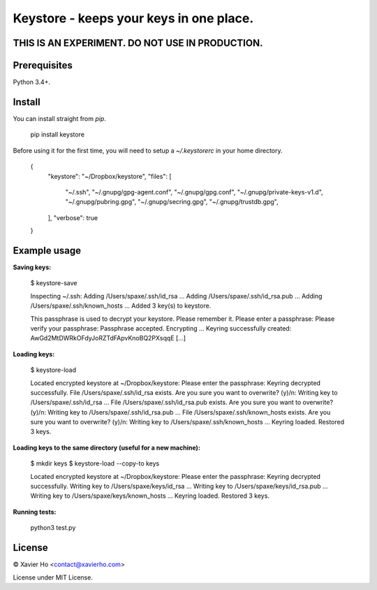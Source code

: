 Keystore - keeps your keys in one place.
----------------------------------------

THIS IS AN EXPERIMENT. DO NOT USE IN PRODUCTION.
================================================

Prerequisites
=============
Python 3.4+.

Install
=======
You can install straight from `pip`.

    pip install keystore

Before using it for the first time, you will need to setup a `~/.keystorerc` in
your home directory.

    {
      "keystore": "~/Dropbox/keystore",
      "files": [
        "~/.ssh",
        "~/.gnupg/gpg-agent.conf",
        "~/.gnupg/gpg.conf",
        "~/.gnupg/private-keys-v1.d",
        "~/.gnupg/pubring.gpg",
        "~/.gnupg/secring.gpg",
        "~/.gnupg/trustdb.gpg",
      ],
      "verbose": true
    }


Example usage
=============

**Saving keys:**

    $ keystore-save

    Inspecting ~/.ssh:
    Adding /Users/spaxe/.ssh/id_rsa ...
    Adding /Users/spaxe/.ssh/id_rsa.pub ...
    Adding /Users/spaxe/.ssh/known_hosts ...
    Added 3 key(s) to keystore.

    This passphrase is used to decrypt your keystore. Please remember it.
    Please enter a passphrase:
    Please verify your passphrase:
    Passphrase accepted. Encrypting ...
    Keyring successfully created:
    AwGd2MtDWRkOFdyJoRZTdFApvKnoBQ2PXsqqE
    [...]

**Loading keys:**

    $ keystore-load

    Located encrypted keystore at ~/Dropbox/keystore:
    Please enter the passphrase:
    Keyring decrypted successfully.
    File /Users/spaxe/.ssh/id_rsa exists. Are you sure you want to overwrite? (y)/n:
    Writing key to /Users/spaxe/.ssh/id_rsa ...
    File /Users/spaxe/.ssh/id_rsa.pub exists. Are you sure you want to overwrite? (y)/n:
    Writing key to /Users/spaxe/.ssh/id_rsa.pub ...
    File /Users/spaxe/.ssh/known_hosts exists. Are you sure you want to overwrite? (y)/n:
    Writing key to /Users/spaxe/.ssh/known_hosts ...
    Keyring loaded. Restored 3 keys.

**Loading keys to the same directory (useful for a new machine):**

    $ mkdir keys
    $ keystore-load --copy-to keys

    Located encrypted keystore at ~/Dropbox/keystore:
    Please enter the passphrase:
    Keyring decrypted successfully.
    Writing key to /Users/spaxe/keys/id_rsa ...
    Writing key to /Users/spaxe/keys/id_rsa.pub ...
    Writing key to /Users/spaxe/keys/known_hosts ...
    Keyring loaded. Restored 3 keys.

**Running tests:**

    python3 test.py

License
=======
© Xavier Ho <contact@xavierho.com>

License under MIT License.


